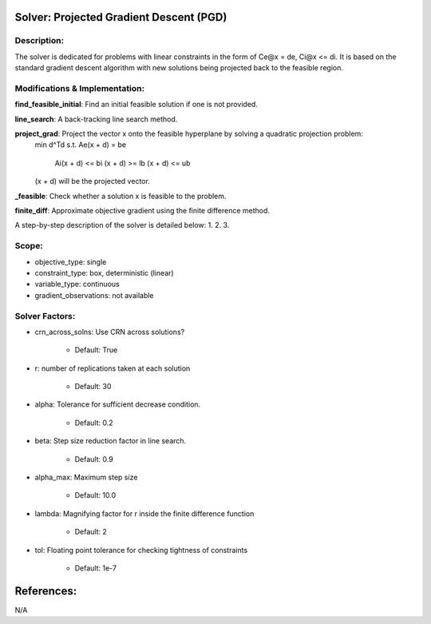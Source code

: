 Solver: Projected Gradient Descent (PGD)
=============================================================================================

Description:
------------
The solver is dedicated for problems with linear constraints in the form of Ce@x = de, Ci@x <= di. It is based on the standard gradient descent algorithm with new solutions being projected back to the feasible region.

Modifications & Implementation:
-------------------------------

**find_feasible_initial**: Find an initial feasible solution if one is not provided.

**line_search**: A back-tracking line search method.

**project_grad**: Project the vector x onto the feasible hyperplane by solving a quadratic projection problem:
        .. math::

        min d^Td
        s.t. Ae(x + d) = be
             Ai(x + d) <= bi
             (x + d) >= lb
             (x + d) <= ub
        
        (x + d) will be the projected vector.

**_feasible**:  Check whether a solution x is feasible to the problem.

**finite_diff**: Approximate objective gradient using the finite difference method.

A step-by-step description of the solver is detailed below:
1.
2.
3.

Scope:
------
* objective_type: single

* constraint_type: box, deterministic (linear)

* variable_type: continuous

* gradient_observations: not available

Solver Factors:
---------------
* crn_across_solns: Use CRN across solutions?

    * Default: True
    
* r: number of replications taken at each solution

    * Default: 30

* alpha: Tolerance for sufficient decrease condition.

    * Default: 0.2

* beta: Step size reduction factor in line search.

    * Default: 0.9

* alpha_max: Maximum step size

    * Default: 10.0

* lambda: Magnifying factor for r inside the finite difference function

    * Default: 2

* tol: Floating point tolerance for checking tightness of constraints

    * Default: 1e-7


References:
===========
N/A